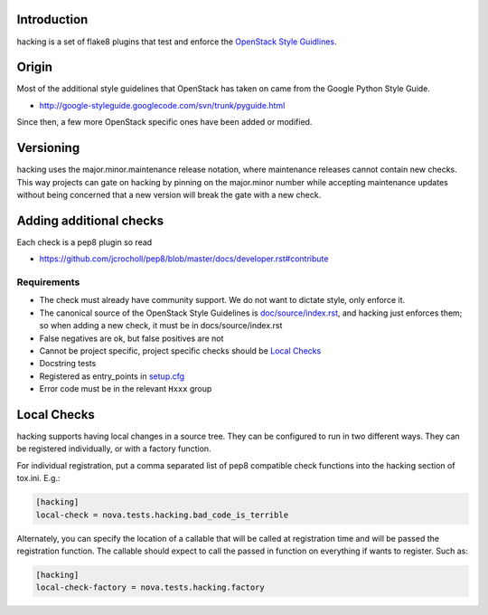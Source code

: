 Introduction
============

hacking is a set of flake8 plugins that test and enforce the `OpenStack
Style Guidlines <http://docs.openstack.org/developer/hacking>`_.

Origin
======

Most of the additional style guidelines that OpenStack has taken on came from
the Google Python Style Guide.

- http://google-styleguide.googlecode.com/svn/trunk/pyguide.html

Since then, a few more OpenStack specific ones have been added or modified.


Versioning
==========

hacking uses the major.minor.maintenance release notation, where maintenance
releases cannot contain new checks.  This way projects can gate on hacking
by pinning on the major.minor number while accepting maintenance updates
without being concerned that a new version will break the gate with a new
check.


Adding additional checks
========================

Each check is a pep8 plugin so read

- https://github.com/jcrocholl/pep8/blob/master/docs/developer.rst#contribute

Requirements
------------
- The check must already have community support. We do not want to dictate style, only enforce it.
- The canonical source of the OpenStack Style Guidelines is
  `doc/source/index.rst
  <http://docs.openstack.org/developer/hacking>`_, and hacking just enforces
  them; so when adding a new check, it must be in docs/source/index.rst
- False negatives are ok, but false positives are not
- Cannot be project specific, project specific checks should be `Local Checks`_
- Docstring tests
- Registered as entry_points in `setup.cfg <setup.cfg>`_
- Error code must be in the relevant ``Hxxx`` group


Local Checks
============

hacking supports having local changes in a source tree. They can be configured
to run in two different ways. They can be registered individually, or with
a factory function.

For individual registration, put a comma separated list of pep8 compatible
check functions into the hacking section of tox.ini. E.g.:

.. code-block:: ini

  [hacking]
  local-check = nova.tests.hacking.bad_code_is_terrible

Alternately, you can specify the location of a callable that will be called
at registration time and will be passed the registration function. The callable
should expect to call the passed in function on everything if wants to
register. Such as:

.. code-block:: ini

  [hacking]
  local-check-factory = nova.tests.hacking.factory

